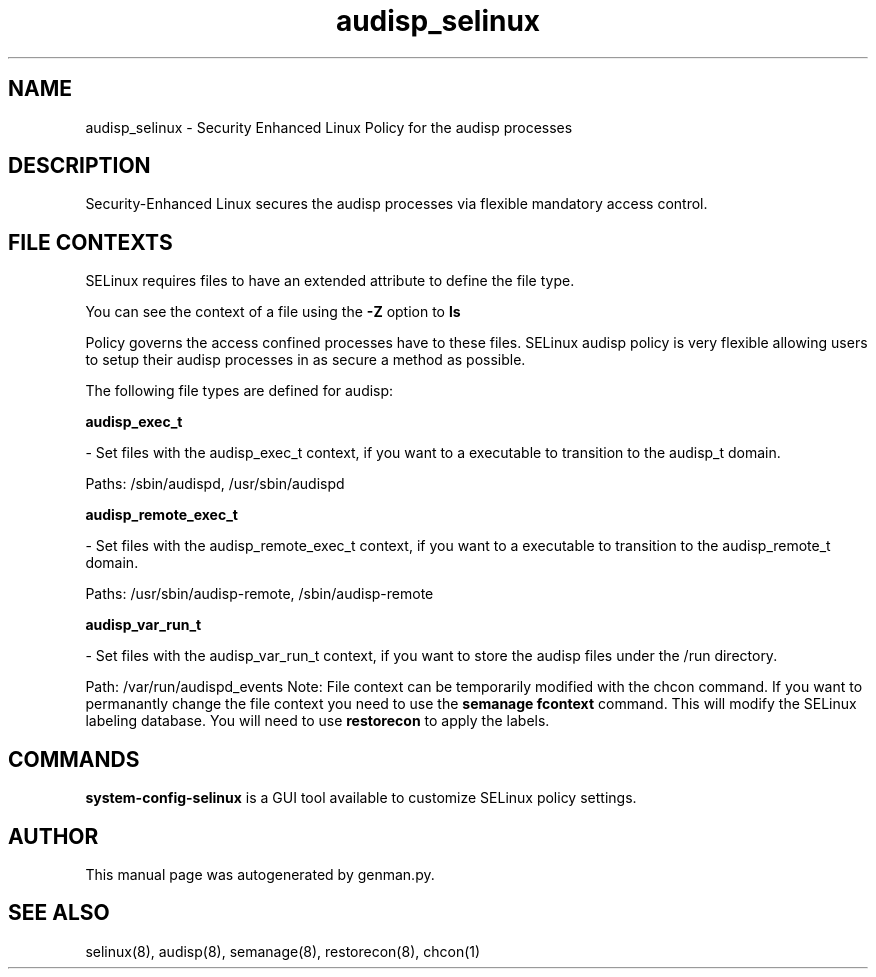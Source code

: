 .TH  "audisp_selinux"  "8"  "audisp" "dwalsh@redhat.com" "audisp SELinux Policy documentation"
.SH "NAME"
audisp_selinux \- Security Enhanced Linux Policy for the audisp processes
.SH "DESCRIPTION"

Security-Enhanced Linux secures the audisp processes via flexible mandatory access
control.  
.SH FILE CONTEXTS
SELinux requires files to have an extended attribute to define the file type. 
.PP
You can see the context of a file using the \fB\-Z\fP option to \fBls\bP
.PP
Policy governs the access confined processes have to these files. 
SELinux audisp policy is very flexible allowing users to setup their audisp processes in as secure a method as possible.
.PP 
The following file types are defined for audisp:


.EX
.B audisp_exec_t 
.EE

- Set files with the audisp_exec_t context, if you want to a executable to transition to the audisp_t domain.

.br
Paths: 
/sbin/audispd, /usr/sbin/audispd

.EX
.B audisp_remote_exec_t 
.EE

- Set files with the audisp_remote_exec_t context, if you want to a executable to transition to the audisp_remote_t domain.

.br
Paths: 
/usr/sbin/audisp-remote, /sbin/audisp-remote

.EX
.B audisp_var_run_t 
.EE

- Set files with the audisp_var_run_t context, if you want to store the audisp files under the /run directory.

.br
Path: 
/var/run/audispd_events
Note: File context can be temporarily modified with the chcon command.  If you want to permanantly change the file context you need to use the 
.B semanage fcontext 
command.  This will modify the SELinux labeling database.  You will need to use
.B restorecon
to apply the labels.

.SH "COMMANDS"

.PP
.B system-config-selinux 
is a GUI tool available to customize SELinux policy settings.

.SH AUTHOR	
This manual page was autogenerated by genman.py.

.SH "SEE ALSO"
selinux(8), audisp(8), semanage(8), restorecon(8), chcon(1)

